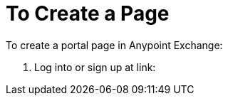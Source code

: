 = To Create a Page
:keywords: create, portal, page

To create a portal page in Anypoint Exchange:

. Log into or sign up at link: